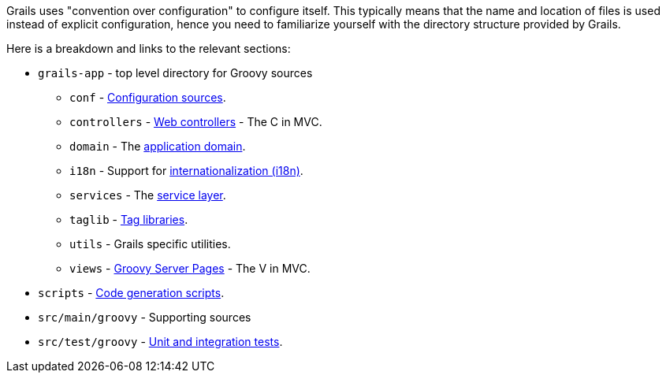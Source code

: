 Grails uses "convention over configuration" to configure itself. This typically means that the name and location of files is used instead of explicit configuration, hence you need to familiarize yourself with the directory structure provided by Grails.

Here is a breakdown and links to the relevant sections:

* `grails-app` - top level directory for Groovy sources
** `conf` - <<conf,Configuration sources>>.
** `controllers` - <<controllers,Web controllers>> - The C in MVC.
** `domain` - The <<GORM,application domain>>.
** `i18n` - Support for <<i18n,internationalization (i18n)>>.
** `services` - The <<services,service layer>>.
** `taglib` - <<taglibs,Tag libraries>>.
** `utils` - Grails specific utilities.
** `views` - <<gsp,Groovy Server Pages>> - The V in MVC.
* `scripts` - <<commandLine,Code generation scripts>>.
* `src/main/groovy` - Supporting sources
* `src/test/groovy`  - <<testing,Unit and integration tests>>.